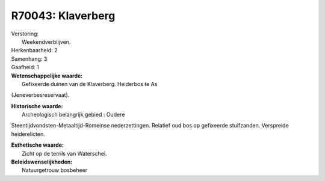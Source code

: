 R70043: Klaverberg
==================

| Verstoring:
|  Weekendverblijven.

| Herkenbaarheid: 2

| Samenhang: 3

| Gaafheid: 1

| **Wetenschappelijke waarde:**
|  Gefixeerde duinen van de Klaverberg. Heiderbos te As
(Jeneverbesreservaat).

| **Historische waarde:**
|  Archeologisch belangrijk gebied : Oudere
Steentijdvondsten-Metaaltijd-Romeinse nederzettingen. Relatief oud bos
op gefixeerde stuifzanden. Verspreide heiderelicten.

| **Esthetische waarde:**
|  Zicht op de terrils van Waterschei.



| **Beleidswenselijkheden:**
|  Natuurgetrouw bosbeheer
